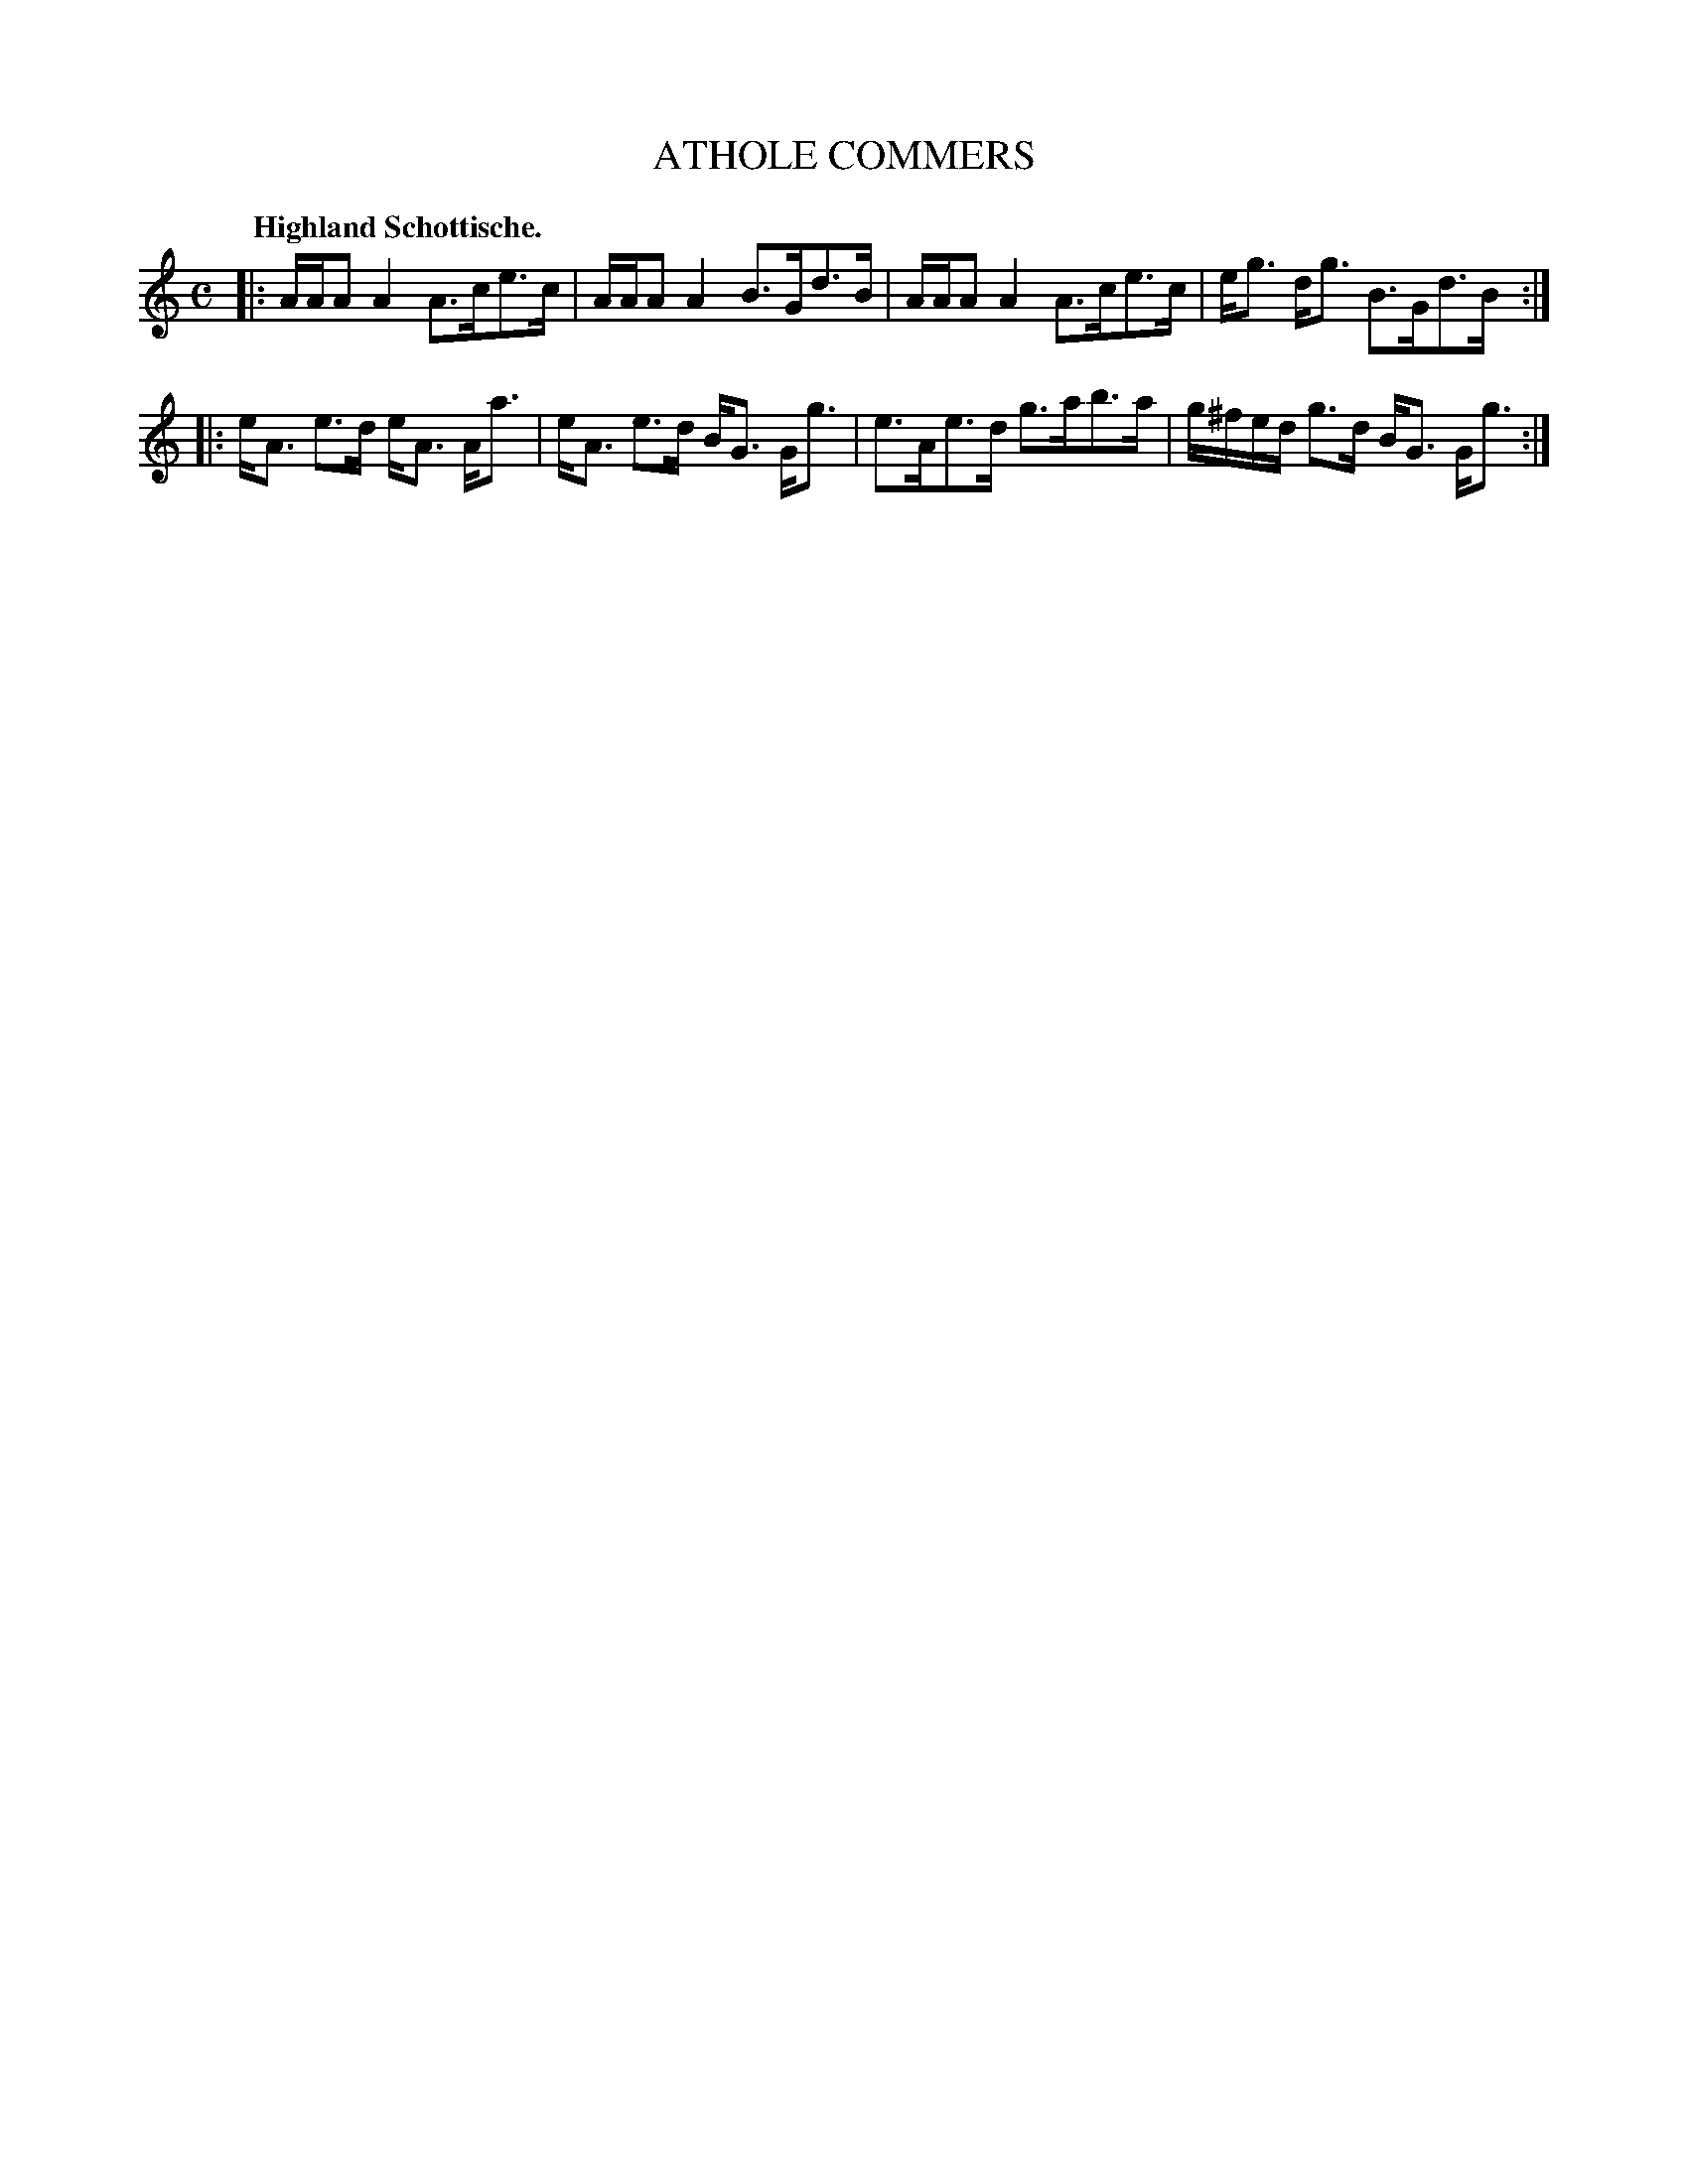 X: 3208
T: ATHOLE COMMERS
Q: "Highland Schottische."
R: Schottische.
%R: shottish
B: James Kerr "Merry Melodies" v.3 p.24 #208
Z: 2016 John Chambers <jc:trillian.mit.edu>
M: C
L: 1/16
K: Am
|:\
AAA2 A4 A3ce3c | AAA2 A4 B3Gd3B |\
AAA2 A4 A3ce3c | eg3 dg3 B3Gd3B :|
|:\
eA3 e3d eA3 Aa3 | eA3 e3d BG3 Gg3 |\
e3Ae3d g3ab3a | g^fed g3d BG3 Gg3 :|
